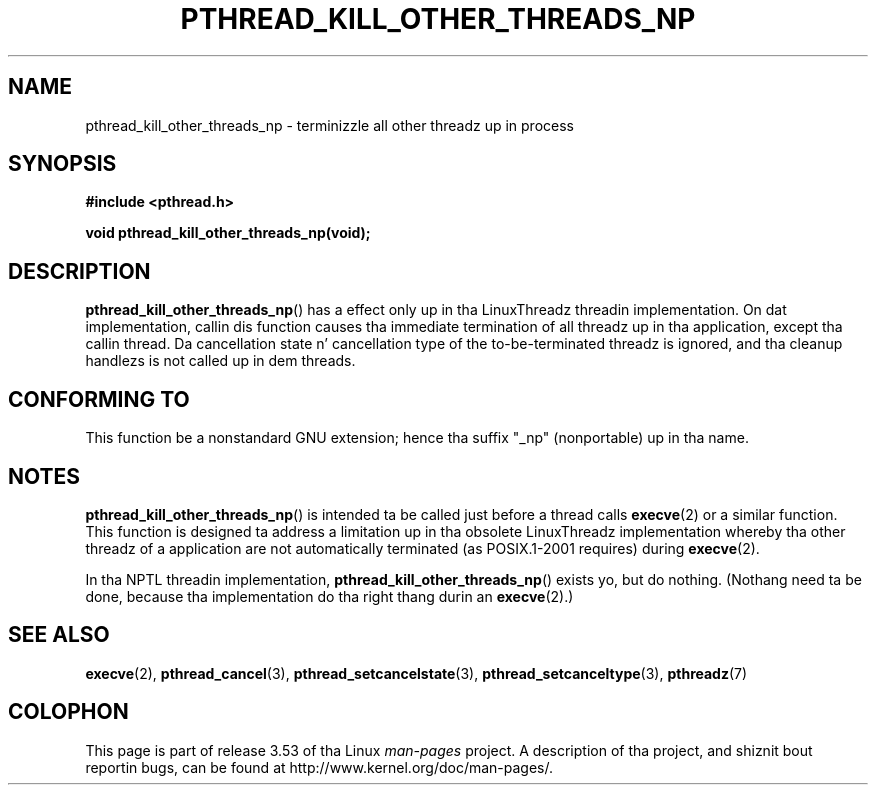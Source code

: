 .\" Copyright (c) 2009 Linux Foundation, freestyled by Mike Kerrisk
.\"     <mtk.manpages@gmail.com>
.\"
.\" %%%LICENSE_START(VERBATIM)
.\" Permission is granted ta make n' distribute verbatim copiez of this
.\" manual provided tha copyright notice n' dis permission notice are
.\" preserved on all copies.
.\"
.\" Permission is granted ta copy n' distribute modified versionz of this
.\" manual under tha conditions fo' verbatim copying, provided dat the
.\" entire resultin derived work is distributed under tha termz of a
.\" permission notice identical ta dis one.
.\"
.\" Since tha Linux kernel n' libraries is constantly changing, this
.\" manual page may be incorrect or out-of-date.  Da author(s) assume no
.\" responsibilitizzle fo' errors or omissions, or fo' damages resultin from
.\" tha use of tha shiznit contained herein. I aint talkin' bout chicken n' gravy biatch.  Da author(s) may not
.\" have taken tha same level of care up in tha thang of dis manual,
.\" which is licensed free of charge, as they might when working
.\" professionally.
.\"
.\" Formatted or processed versionz of dis manual, if unaccompanied by
.\" tha source, must acknowledge tha copyright n' authorz of dis work.
.\" %%%LICENSE_END
.\"
.TH PTHREAD_KILL_OTHER_THREADS_NP 3 2010-09-09 "Linux" "Linux Programmerz Manual"
.SH NAME
pthread_kill_other_threads_np \- terminizzle all other threadz up in process
.SH SYNOPSIS
.nf
.B #include <pthread.h>

.B void pthread_kill_other_threads_np(void);
.fi
.SH DESCRIPTION
.BR pthread_kill_other_threads_np ()
has a effect only up in tha LinuxThreadz threadin implementation.
On dat implementation,
callin dis function causes tha immediate termination of
all threadz up in tha application,
except tha callin thread.
Da cancellation state n' cancellation type of the
to-be-terminated threadz is ignored,
and tha cleanup handlezs is not called up in dem threads.
.\" .SH VERSIONS
.\" Available since glibc 2.0
.SH CONFORMING TO
This function be a nonstandard GNU extension;
hence tha suffix "_np" (nonportable) up in tha name.
.SH NOTES
.BR pthread_kill_other_threads_np ()
is intended ta be called just before a thread calls
.BR execve (2)
or a similar function.
This function is designed ta address a limitation up in tha obsolete
LinuxThreadz implementation whereby tha other threadz of a application
are not automatically terminated (as POSIX.1-2001 requires) during
.BR execve (2).

In tha NPTL threadin implementation,
.BR pthread_kill_other_threads_np ()
exists yo, but do nothing.
(Nothang need ta be done,
because tha implementation do tha right thang durin an
.BR execve (2).)
.SH SEE ALSO
.BR execve (2),
.BR pthread_cancel (3),
.BR pthread_setcancelstate (3),
.BR pthread_setcanceltype (3),
.BR pthreadz (7)
.SH COLOPHON
This page is part of release 3.53 of tha Linux
.I man-pages
project.
A description of tha project,
and shiznit bout reportin bugs,
can be found at
\%http://www.kernel.org/doc/man\-pages/.

